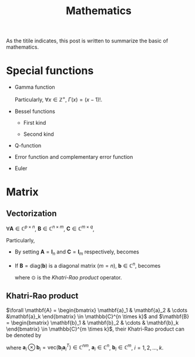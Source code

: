 #+title: Mathematics

As the titile indicates, this post is written to summarize the basic of mathematics.

* Special functions
- Gamma function
  \begin{align*}
    \Gamma(x) \triangleq \int_0^{+\infty} e^{-t} t^{x - 1} dt
  \end{align*}
  Particularly, $\forall x \in \mathbb{Z}^+$, $\Gamma(x) = (x-1)!$.
- Bessel functions
  + First kind
    \begin{align*}
      J_n(\beta) \triangleq \frac{1}{2\pi}\int_{-\pi}^{\pi} e^{j(\beta\sin\theta-n\theta)}d\theta
    \end{align*}
  + Second kind
- Q-function
  \begin{align*}
    Q(x) &\triangleq \frac{1}{\sqrt{2\pi}}\int_x^{+\infty}e^{-\frac{t^2}{2}} dt \\
    &= 1 - Q(-x)
  \end{align*}
- Error function and complementary error function
  \begin{align*}
    erf(x) &= \frac{2}{\sqrt{\pi}}\int_0^x e^{-t^2} dt \\
    &= 2Q(\sqrt{2}x) \\
    erfc(x)&= \frac{2}{\sqrt{\pi}}\int_x^{+\infty} e^{-t^2} dt \\
    &= 1 - erf(x) \\
    &= 1 - 2Q(\sqrt{2}x)
  \end{align*}
- Euler
  \begin{align*}
    e^{j\theta} &= \cos\theta + j\sin\theta \\
    \cos\theta &= \frac{e^{j\theta} - e^{-j\theta}}{2} \\
    \sin\theta &= \frac{e^{j\theta} + e^{-j\theta}}{2j}
  \end{align*}  
* Matrix
** Vectorization
$\forall \mathbf{A} \in \mathbb{C}^{p \times n}$, $\mathbf{B} \in \mathbb{C}^{n \times m}$, $\mathbf{C} \in \mathbb{C}^{m \times q}$,
\begin{align}
  \text{vec}(\mathbf{ABC}) = (\mathbf{C}^T \otimes \mathbf{A}) \text{vec}(\mathbf{B}). \label{eq:vect}
\end{align}
Particularly,
- By setting $\mathbf{A} = \mathbf{I}_n$ and $\mathbf{C} = \mathbf{I}_m$ respectively, \eqnref{eq:vect} becomes
\begin{align*}
  \text{vec}(\mathbf{BC}) &= (\mathbf{C}^T \otimes \mathbf{I}_n) \text{vec}(\mathbf{B}), \\
  \text{vec}(\mathbf{AB}) &= (\mathbf{I}_m \otimes \mathbf{A}) \text{vec}(\mathbf{B}).
\end{align*}
- If $\mathbf{B} = \text{diag}(\mathbf{b})$ is a diagonal matrix ($m = n$), $\mathbf{b} \in \mathbb{C}^n$, \eqnref{eq:vect} becomes
  \begin{align*}
    \text{vec}(\mathbf{ABC}) = (\mathbf{C}^T \odot \mathbf{A})\mathbf{b},
  \end{align*}
  where $\odot$ is the [[*Khatri-Rao product][Khatri-Rao product]] operator.
** Khatri-Rao product
$\forall \mathbf{A} = \begin{bmatrix} \mathbf{a}_1 & \mathbf{a}_2 & \cdots &\mathbf{a}_k \end{bmatrix} \in \mathbb{C}^{n \times k}$ and $\mathbf{B} = \begin{bmatrix} \mathbf{b}_1 & \mathbf{b}_2 & \cdots & \mathbf{b}_k \end{bmatrix} \in \mathbb{C}^{m \times k}$, their Khatri-Rao product can be denoted by
\begin{align*}
  \mathbf{A} \odot \mathbf{B} = \begin{bmatrix}
      \mathbf{a}_1 \otimes \mathbf{b}_1 & \mathbf{a}_2 \otimes \mathbf{b}_2 & \cdots & \mathbf{a}_k \otimes \mathbf{b}_k
\end{bmatrix} \in \mathbb{C}^{mn \times k},
\end{align*}
where $\mathbf{a}_i \otimes \mathbf{b}_i = \text{vec}\left(\mathbf{b}_i \mathbf{a}_i^T\right) \in \mathbb{C}^{nm}$, $\mathbf{a}_i \in \mathbb{C}^n$, $\mathbf{b}_i \in \mathbb{C}^m$, $i = 1, 2, \ldots, k$.
